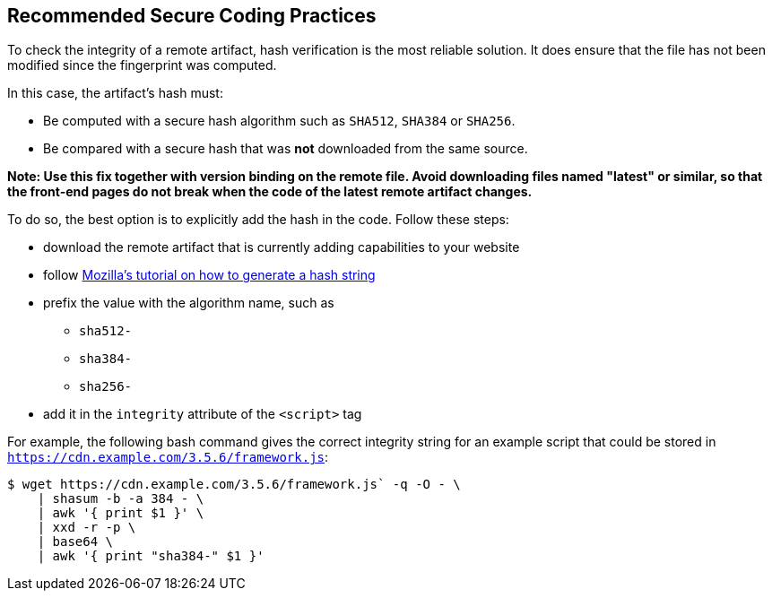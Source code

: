 == Recommended Secure Coding Practices

To check the integrity of a remote artifact, hash verification is the most
reliable solution. It does ensure that the file has not been modified since the
fingerprint was computed.

In this case, the artifact's hash must:

* Be computed with a secure hash algorithm such as `SHA512`, `SHA384` or `SHA256`.
* Be compared with a secure hash that was *not* downloaded from the same source.

*Note: Use this fix together with version binding on the remote file. Avoid
downloading files named "latest" or similar, so that the front-end pages do not
break when the code of the latest remote artifact changes.*

To do so, the best option is to explicitly add the hash in the code. Follow these steps:

* download the remote artifact that is currently adding capabilities to your website
* follow https://developer.mozilla.org/en-US/docs/Web/Security/Subresource_Integrity#tools_for_generating_sri_hashes[Mozilla's tutorial on how to generate a hash string]
* prefix the value with the algorithm name, such as
** `sha512-`
** `sha384-`
** `sha256-`
* add it in the `integrity` attribute of the `<script>` tag

For example, the following bash command gives the correct integrity string for
an example script that could be stored in `https://cdn.example.com/3.5.6/framework.js`:

----
$ wget https://cdn.example.com/3.5.6/framework.js` -q -O - \
    | shasum -b -a 384 - \
    | awk '{ print $1 }' \
    | xxd -r -p \
    | base64 \
    | awk '{ print "sha384-" $1 }'
----
